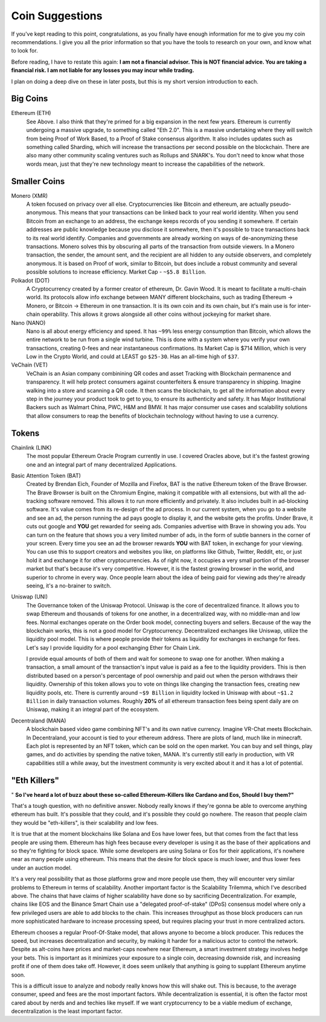 Coin Suggestions
========================

If you've kept reading to this point, congratulations, as you finally have enough information for me to give you my coin recommendations. I give you all the prior information so that you have the tools to research  on your own, and know what to look for. 

Before reading, I have to restate this again: **I am not a financial advisor. This is NOT financial advice. You are taking a financial risk. I am not liable for any losses you may incur while trading.**

I plan on doing a deep dive on these in later posts, but this is my short version introduction to each.

Big Coins
----------

Ethereum (ETH)
	See Above. I also think that they're primed for a big expansion in the next few years. Ethereum is currently undergoing a massive upgrade, to something called "Eth 2.0". This is a massive undertaking where they will switch from being Proof of Work Based, to a Proof of Stake consensus algorithm. It also includes updates such as something called Sharding, which will increase the transactions per second possible on the blockchain. There are also many other community scaling ventures such as Rollups and SNARK's. You don't need to know what those words mean, just that they're new technology meant to increase the capabilities of the network.

Smaller Coins
--------------

Monero (XMR)
	A token focused on privacy over all else. Cryptocurrencies like Bitcoin and ethereum, are actually pseudo-anonymous. This means that your transactions can be linked back to your real world identity. When you send Bitcoin from an exchange to an address, the exchange keeps records of you sending it somewhere. If certain addresses are public knowledge because you disclose it somewhere, then it's possible to trace transactions back to its real world identify. Companies and governments are already working on ways of de-anonymizing these transactions. Monero solves this by obscuring all parts of the transaction from outside viewers. In a Monero transaction, the sender, the amount sent, and the recipient are all hidden to any outside observers, and completely anonymous. It is based on Proof of work, similar to Bitcoin, but does include a robust community and several possible solutions to increase efficiency. Market Cap - ``~$5.8 Billion``.

Polkadot (DOT)
	A Cryptocurrency created by a former creator of ethereum, Dr. Gavin Wood. It is meant to facilitate a multi-chain world. Its protocols allow info exchange between MANY different blockchains, such as trading Ethereum -> Monero, or Bitcoin -> Ethereum in one transaction. It is its own coin and its own chain, but it's main use is for inter-chain operability. This allows it grows alongside all other coins without jockeying for market share.

Nano (NANO)
	Nano is all about energy efficiency and speed. It has ``~99%`` less energy consumption than Bitcoin, which allows the entire network to be run from a single wind turbine. This is done with a system where you verify your own transactions,  creating 0-fees and near instantaneous confirmations. Its Market Cap is $714 Million, which is very Low in the Crypto World, and could at LEAST go ``$25-30``. Has an all-time high of ``$37``.

VeChain (VET)
	VeChain is an Asian company combinining QR codes and asset Tracking with Blockchain permanence and transparency. It will help protect consumers against counterfeiters & ensure transparency in shipping. Imagine walking into a store and scanning a QR code. It then scans the blockchain, to get all the information about every step in the journey your product took to get to you, to ensure its authenticity and safety. It has Major Institutional Backers such as Walmart China, PWC, H&M and BMW. It has major consumer use cases and scalability solutions that allow consumers to reap the benefits of blockchain technology without having to use a currency.

Tokens
-------

Chainlink (LINK)
	The most popular Ethereum Oracle Program currently in use. I covered Oracles above, but it's the fastest growing one and an integral part of many decentralized Applications.

Basic Attention Token (BAT)
	Created by Brendan Eich, Founder of Mozilla and Firefox, BAT is the native Ethereum token of the Brave Browser. The Brave Browser is built on the Chromium Engine, making it compatible with all extensions, but with all the ad-tracking software removed. This allows it to run more efficiently and privately. It also includes built in ad-blocking software. It's value comes from its re-design of the ad process. In our current system, when you go to a website and see an ad, the person running the ad pays google to display it, and the website gets the profits. Under Brave, it cuts out google and **YOU** get rewarded for seeing ads. Companies advertise with Brave in showing you ads. You can turn on the feature that shows you a very limited number of ads, in the form of subtle banners in the corner of your screen. Every time you see an ad the browser rewards **YOU** with BAT token, in exchange for your viewing. You can use this to support creators and websites you like, on platforms like Github, Twitter, Reddit, etc, or just hold it and exchange it for other cryptocurrencies. As of right now, it occupies a very small portion of the browser market but that's because it's very competitive. However, it is the fastest growing browser in the world, and superior to chrome in every way. Once people learn about the idea of being paid for viewing ads they're already seeing, it's a no-brainer to switch.


Uniswap (UNI)
	The Governance token of the Uniswap Protocol. Uniswap is the core of decentralized finance. It allows you to swap Ethereum and thousands of tokens for one another, in a decentralized way, with no middle-man and low fees. Normal exchanges operate on the Order book model, connecting buyers and sellers. Because of the way the blockchain works, this is not a good model for Cryptocurrency. Decentralized exchanges like Uniswap, utilize the liquidity pool model. This is where people provide their tokens as liquidity for exchanges in exchange for fees. Let's say I provide liquidity for a pool exchanging Ether for Chain Link. 

	I provide equal amounts of both of them and wait for someone to swap one for another. When making a transaction, a small amount of the transaction's input value is paid as a fee to the liquidity providers. This is then distributed based on a person's percentage of pool ownership and paid out when the person withdraws their liquidity. Ownership of this token allows you to vote on things like changing the transaction fees, creating new liquidity pools, etc. There is currently around ``~$9 Billion`` in liquidity locked in Uniswap with about ``~$1.2 Billion`` in daily transaction volumes. Roughly **20%** of all ethereum transaction fees being spent daily are on Uniswap, making it an integral part of the ecosystem.

Decentraland (MANA)
	A blockchain based video game combining NFT's and its own native currency. Imagine VR-Chat meets Blockchain. In Decentraland, your account is tied to your ethereum address. There are plots of land, much like in minecraft. Each plot is represented by an NFT token, which can be sold on the open market. You can buy and sell things, play games, and do activities by spending the native token, MANA. It's currently still early in production, with VR capabilities still a while away, but the investment community is very excited about it and it has a lot of potential.

"Eth Killers"
--------------

" **So I've heard a lot of buzz about these so-called Ethereum-Killers like Cardano and Eos, Should I buy them?"**

That's a tough question, with no definitive answer. Nobody really knows if they're gonna be able to overcome anything ethereum has built. It's possible that they could, and it's possible they could go nowhere. The reason that people claim they would be "eth-killers", is their scalability and low fees.

It is true that at the moment blockchains like Solana and Eos have lower fees, but that comes from the fact that less people are using them. Ethereum has high fees because every developer is using it as the base of their applications and so they're fighting for block space. While some developers are using Solana or Eos for their applications, it's nowhere near as many people using ethereum. This means that the desire for block space is much lower, and thus lower fees under an auction model. 

It's a very real possibility that as those platforms grow and more people use them, they will encounter very similar problems to Ethereum in terms of scalability. Another important factor is the Scalability Trilemma, which I've described above. The chains that have claims of higher scalability have done so by sacrificing Decentralization. For example, chains like EOS and the Binance Smart Chain use a "delegated proof-of-stake" (DPoS) consensus model where only a few privileged users are able to add blocks to the chain. This increases throughput as those block producers can run more sophisticated hardware to increase processing speed, but requires placing your trust in more centralized actors. 


Ethereum chooses a regular Proof-Of-Stake model, that allows anyone to become a block producer. This reduces the speed, but increases decentralization and security, by making it harder for a malicious actor to control the network. Despite as alt-coins have prices and market-caps nowhere near Ethereum, a smart investment strategy involves hedge your bets. This is important as it minimizes your exposure to a single coin, decreasing downside risk, and increasing profit if one of them does take off. However, it does seem unlikely that anything is going to supplant Ethereum anytime soon.

This is a difficult issue to analyze and nobody really knows how this will shake out. This is because, to the average consumer, speed and fees are the most important factors. While decentralization is essential, it is often the factor most cared about by nerds and and techies like myself. If we want cryptocurrency to be a viable medium of exchange, decentralization is the least important factor.
